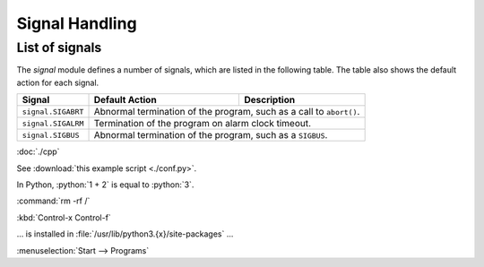 .. default-role:: any

Signal Handling
===============

.. module:: signal

.. function:: install()

   This function installs a `handler` for every signal known by the
   `signal` module.  See the section `list-of-signals` for more information.

.. function:: handler(signal, frame)

   This function is called when a signal is received.  The ``signal`` argument
   is the signal number, and the ``frame`` argument is the current stack frame
   (or `None` if the signal is not associated with a stack frame).

   The default handler prints a message to the standard error stream and
   raises a :exc:`SystemExit` exception with the signal number as the exit
   code.  See the section `list-of-signals` for more information.

.. _list-of-signals:

List of signals
---------------

The `signal` module defines a number of signals, which are listed in the
following table.  The table also shows the default action for each signal.

+--------------------+-------------------+------------------------------------+
| Signal             | Default Action    | Description                        |
+====================+===================+====================================+
| ``signal.SIGABRT`` | Abnormal termination of the program, such as a call to |
|                    | ``abort()``.                                           |
+--------------------+-------------------+------------------------------------+
| ``signal.SIGALRM`` | Termination of the program on alarm clock timeout.     |
+--------------------+-------------------+------------------------------------+
| ``signal.SIGBUS``  | Abnormal termination of the program, such as a         |
|                    | ``SIGBUS``.                                            |
+--------------------+-------------------+------------------------------------+

:doc:`./cpp`

See :download:`this example script <./conf.py>`.

.. role:: python(code)
   :language: python

In Python, :python:`1 + 2` is equal to :python:`3`.

:command:`rm -rf /`

:kbd:`Control-x Control-f`

... is installed in :file:`/usr/lib/python3.{x}/site-packages` ...

:menuselection:`Start --> Programs`
